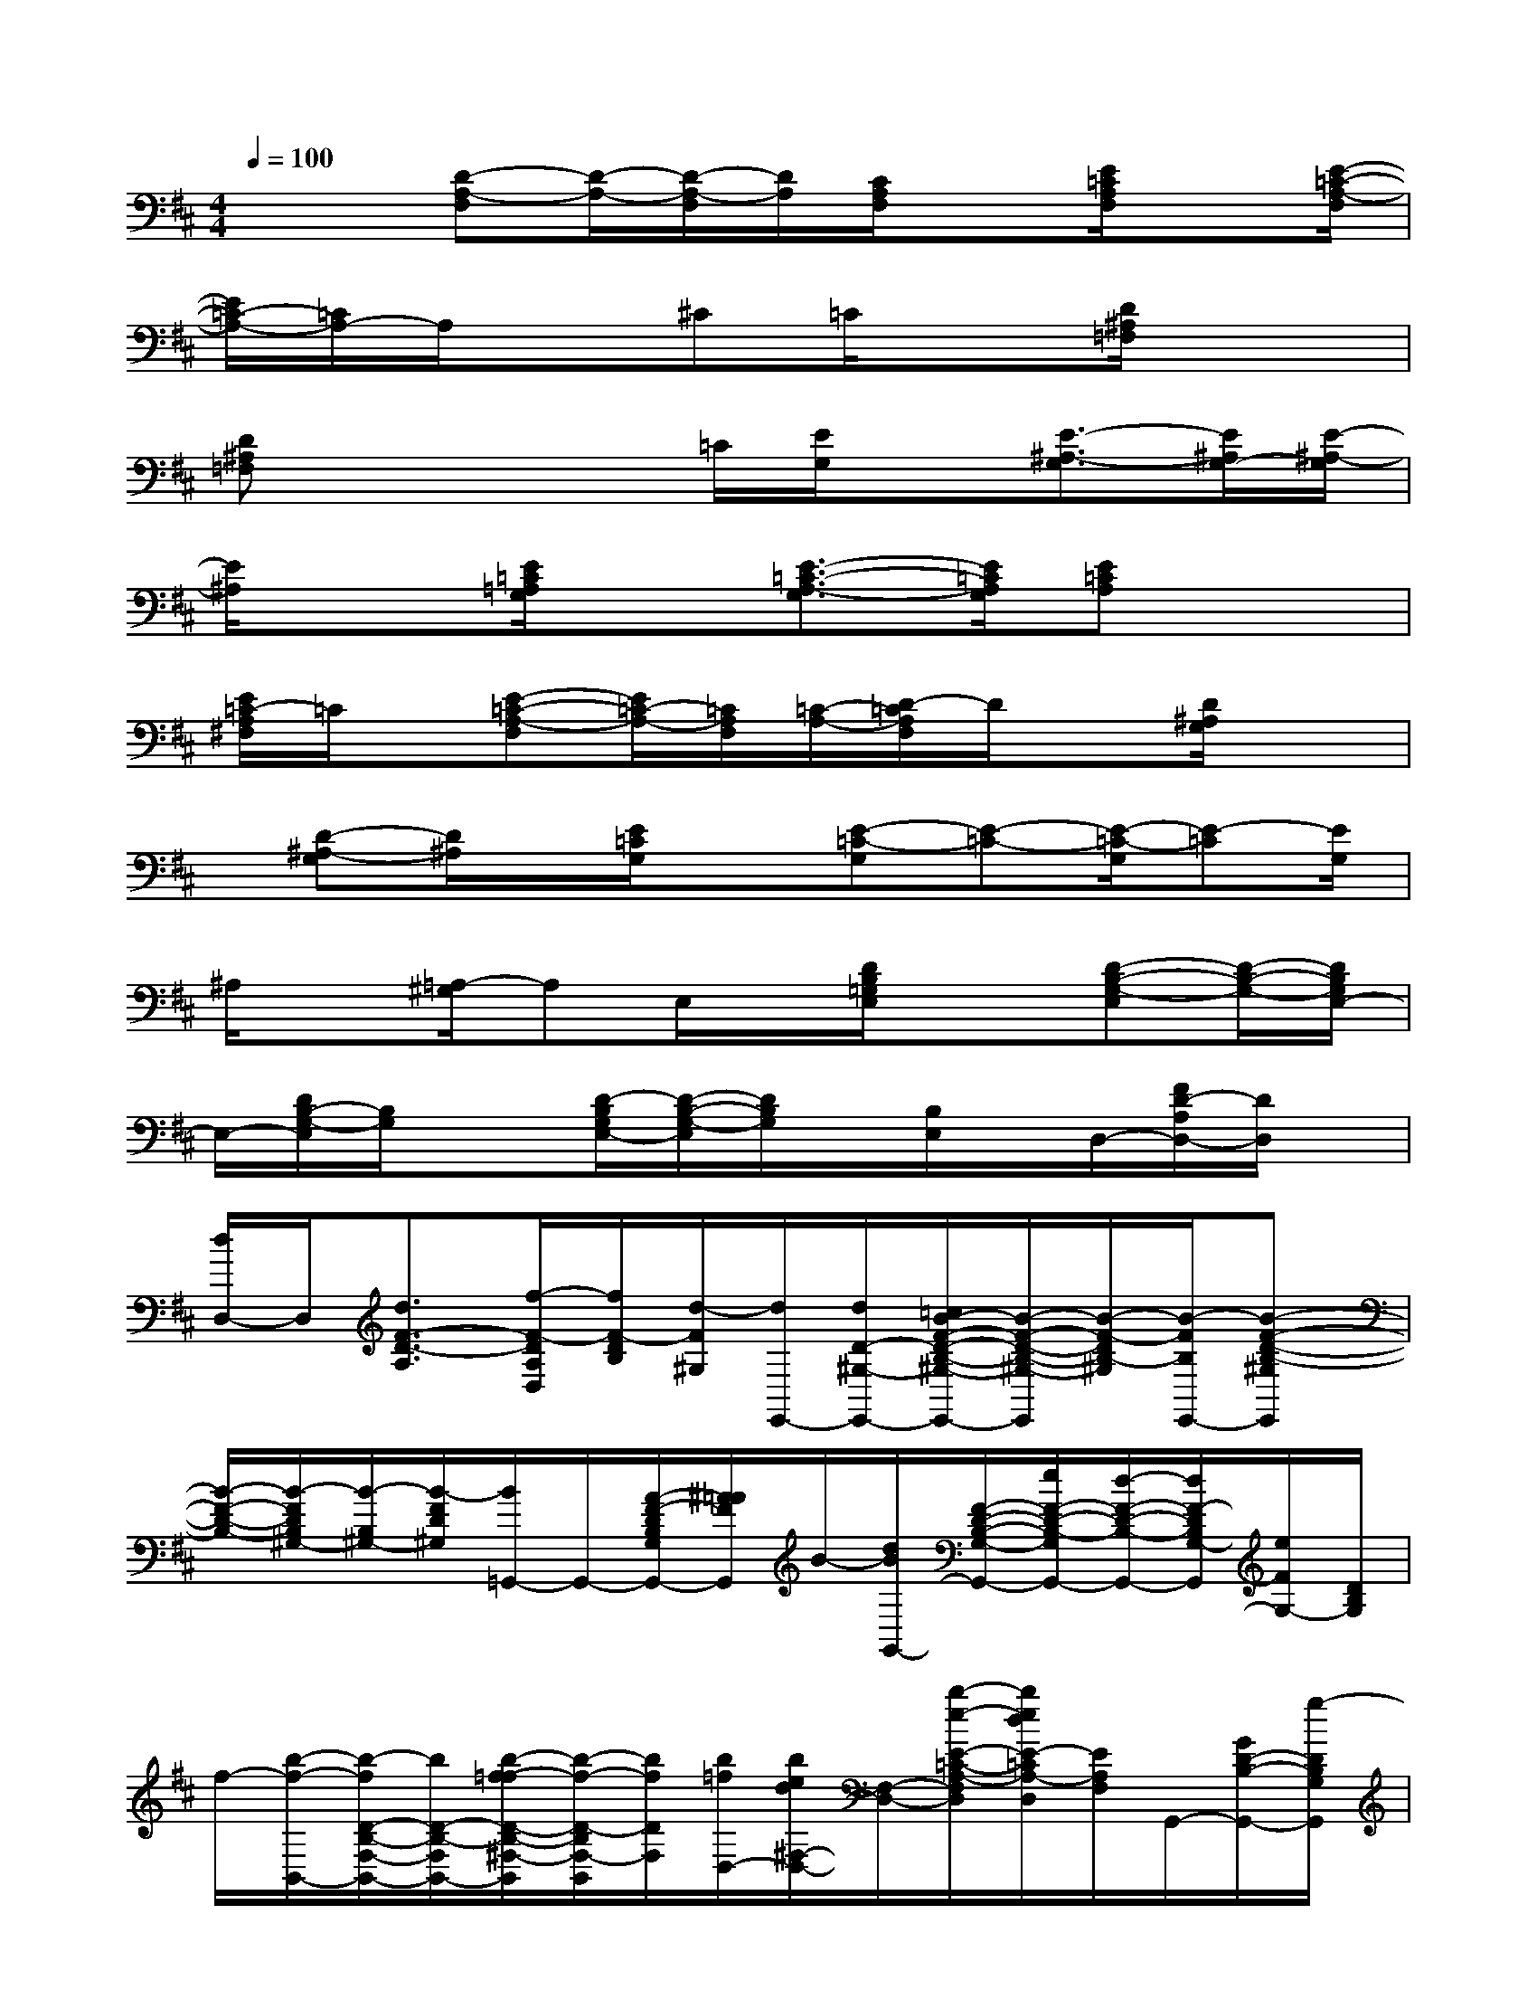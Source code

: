 X:1
T:
M:4/4
L:1/8
Q:1/4=100
K:D%2sharps
V:1
x2[D-A,-F,][D/2-A,/2-][D/2-A,/2-F,/2][D/2A,/2][C/2A,/2F,/2]x[E/2=C/2A,/2F,/2]x[E/2-=C/2-A,/2-F,/2]|
[E/2=C/2-A,/2-][=C/2A,/2-]A,/2x^C=C/2x3/2[D/2^A,/2=F,/2]x2|
[D^A,=F,]x2x/2=C/2[E/2G,/2]x[E3/2-^A,3/2-G,3/2][E/2^A,/2G,/2-][E/2-^A,/2-G,/2]|
[E/2^A,/2]x3/2[E/2=C/2=A,/2G,/2]x[E3/2-=C3/2-A,3/2-G,3/2][E/2=C/2A,/2G,/2][E=CA,]x3/2|
[E/2=C/2-A,/2^F,/2]=C/2x/2[E-=C-A,-F,][E/2=C/2-A,/2-][=C/2A,/2F,/2][=C/2-A,/2-][D/2-=C/2A,/2F,/2]D/2x[D/2^A,/2G,/2]x3/2|
x/2[D-^A,-G,][D/2^A,/2]x/2[E/2=C/2G,/2]x[E-=C-G,][E-=C-][E/2-=C/2-G,/2][E-=C][E/2G,/2]|
^A,/2x[=A,/2-^G,/2]A,E,/2x/2[D/2B,/2=G,/2E,/2]x3/2[D-B,-G,-E,][D/2-B,/2-G,/2-][D/2B,/2G,/2E,/2-]|
E,/2-[D/2B,/2-G,/2-E,/2][B,/2G,/2]x3/2[D/2-B,/2G,/2E,/2-][D/2-B,/2-G,/2-E,/2][D/2B,/2G,/2]x/2[B,/2E,/2]x/2D,/2-[F/2D/2-A,/2D,/2-][D/2D,/2]x/2|
[d/2D,/2-]D,/2[d3/2F3/2-D3/2-A,3/2][f/2-F/2-D/2A,/2D,/2][f/2F/2-D/2B,/2][d/2-F/2^G,/2][d/2E,,/2-][d/2D/2-^G,/2-E,,/2-][=c/2B/2-F/2-D/2-B,/2-^G,/2-E,,/2-][B/2-F/2-D/2-B,/2-^G,/2-E,,/2][B/2-F/2-D/2B,/2-^G,/2][B/2-F/2B,/2E,,/2-][B-F-D-B,-^G,E,,]|
[B/2-F/2-D/2-B,/2-][B/2-F/2D/2B,/2^G,/2-][B/2-B,/2^G,/2-][B/2-F/2D/2^G,/2][B/2=G,,/2-]G,,/2-[A/2-F/2-D/2B,/2G,/2G,,/2-][^A/2=A/2F/2G,,/2]B/2-[d/2B/2G,,/2-][F/2-D/2-B,/2-G,/2-G,,/2-][e/2F/2-D/2-B,/2-G,/2G,,/2-][d/2-F/2-D/2-B,/2-G,,/2-][d/2F/2-D/2B,/2G,/2-G,,/2][e/2F/2G,/2-][D/2B,/2G,/2]|
f/2-[b/2-f/2-B,,/2-][b/2-f/2D/2-B,/2-F,/2-B,,/2-][b/2D/2-B,/2-F,/2B,,/2-][b/2-f/2-=f/2D/2-B,/2-^F,/2-B,,/2][b/2-f/2-D/2-B,/2F,/2-B,,/2][b/2f/2D/2F,/2][b/2=f/2D,/2-][b/2e/2d/2^F,/2-D,/2-][F,/2-D,/2-][b/2-e/2-E/2-=C/2-A,/2-F,/2D,/2][b/2e/2d/2E/2-=C/2A,/2-D,/2][E/2A,/2F,/2]G,,/2-[G/2D/2-B,/2-G,,/2-][g/2-D/2B,/2G,/2G,,/2]|
g/2[g/2-G/2][g/2-G,,/2-][g/2G/2-D/2-B,/2-G,/2-G,,/2-][g/2G/2D/2-B,/2-G,/2G,,/2-][D/2-B,/2-G,,/2-][a/2A/2D/2B,/2G,/2-G,,/2][f/2F/2G,/2]D/2<G,,/2^A,/2-[d/2E/2D/2-^A,/2-G,/2][D-^A,][d/2-D/2-G,/2-][d/2-F/2-D/2-^A,/2-G,/2-]|
[d/2-F/2-D/2-^A,/2-G,/2][d/2-F/2-D/2-^A,/2-][d/2=A/2F/2D/2-^A,/2-G,/2-][D/2^A,/2-G,/2][f/2-F/2-D/2^A,/2][f-FD,-][f/2F/2-=A,/2F,/2D,/2-][f/2-F/2-D,/2][f/2-F/2-][f-F-D-A,-F,][f/2-F/2D/2A,/2][f/2F/2-^C/2-A,/2-F,/2][f/2F/2-C/2A,/2]F/2|
[g/2G/2E/2-=C/2-A,/2-F,/2-][E/2-=C/2-A,/2-F,/2][E/2=C/2A,/2D,/2-][a/2A/2F,/2D,/2-]D,/2-[E/2-=C/2-A,/2-F,/2-D,/2][f/2F/2E/2-=C/2-A,/2-F,/2-][E/2-=C/2-A,/2-F,/2-][E/2=C/2A,/2F,/2D,/2-][e/2-E/2-=C/2-A,/2-F,/2D,/2-][e/2E/2-=C/2-A,/2-D,/2-][E/2=C/2A,/2F,/2-D,/2][f/2-F/2-E/2=C/2A,/2F,/2-][f/2-F/2-F,/2][f/2-F/2-G,,/2-][f/2-F/2-D/2-B,/2-G,/2G,,/2-]|
[f/2-F/2-D/2B,/2G,,/2][f/2F/2][f/2-F/2G,,/2-][f/2G,,/2-][D/2-G,/2G,,/2-][f/2F/2D/2-G,,/2-][D/2G,,/2]G,/2[e/2E/2G,/2]G,,/2-[e/2E/2G,,/2-][d/2-F/2-D/2-^A,/2G,,/2-][d/2-F/2D/2-G,/2G,,/2-][d/2-D/2-G,,/2-][d/2-D/2-^A,/2-G,,/2-][d/2-F/2-D/2-^A,/2-G,/2-G,,/2-]|
[d/2F/2-D/2-^A,/2-G,/2G,,/2-][F/2-D/2^A,/2-G,,/2][d/2-F/2^A,/2-G,/2-][d/2F/2-D/2-^A,/2-G,/2][F/2D/2^A,/2][d/2-G,/2][d/2D,/2-]D,/2-[d/2-E/2-D/2-^C/2-=A,/2-F,/2D,/2-][d/2-E/2D/2-C/2A,/2D,/2-][d/2D/2D,/2-][d/2D/2D,/2-][f/2F/2E/2-C/2-A,/2-F,/2-D,/2][EC-A,-F,][a/2C/2A,/2F,/2C,/2-]